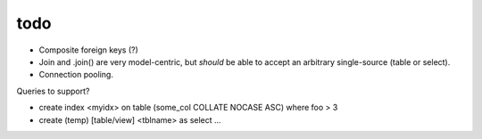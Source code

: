 todo
====

* Composite foreign keys (?)
* Join and .join() are very model-centric, but *should* be able to accept an
  arbitrary single-source (table or select).
* Connection pooling.

Queries to support?

* create index <myidx> on table (some_col COLLATE NOCASE ASC) where foo > 3
* create (temp) [table/view] <tblname> as select ...
